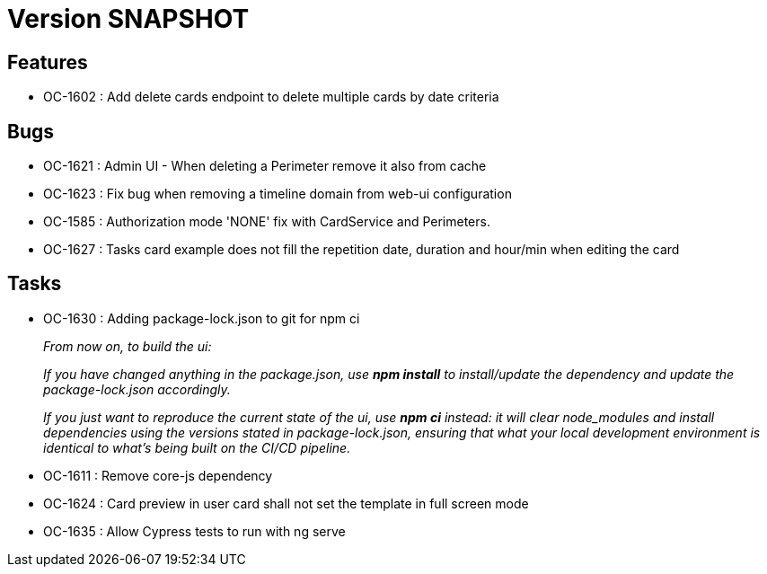 // Copyright (c) 2018-2021 RTE (http://www.rte-france.com)
// See AUTHORS.txt
// This document is subject to the terms of the Creative Commons Attribution 4.0 International license.
// If a copy of the license was not distributed with this
// file, You can obtain one at https://creativecommons.org/licenses/by/4.0/.
// SPDX-License-Identifier: CC-BY-4.0

= Version SNAPSHOT


== Features

* OC-1602 : Add delete cards endpoint to delete multiple cards by date criteria

== Bugs
* OC-1621 : Admin UI - When deleting a Perimeter remove it also from cache
* OC-1623 : Fix bug when removing a timeline domain from web-ui configuration
* OC-1585 : Authorization mode 'NONE' fix with CardService and Perimeters. 
* OC-1627 : Tasks card example does not fill the repetition date, duration and hour/min when editing the card

== Tasks

* OC-1630 : Adding package-lock.json to git for npm ci
+
_From now on, to build the ui:_
+
_If you have changed anything in the package.json, use *npm install* to install/update the dependency and update the package-lock.json accordingly._
+
_If you just want to reproduce the current state of the ui, use *npm ci* instead: it will clear node_modules and install dependencies using the versions stated in package-lock.json, ensuring that what your local development environment is identical to what's being built on the CI/CD pipeline._

* OC-1611 : Remove core-js dependency
* OC-1624 : Card preview in user card shall not set the template in full screen mode
* OC-1635 : Allow Cypress tests to run with ng serve
